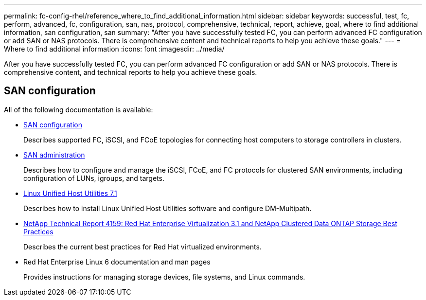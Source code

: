 ---
permalink: fc-config-rhel/reference_where_to_find_additional_information.html
sidebar: sidebar
keywords: successful, test, fc, perform, advanced, fc, configuration, san, nas, protocol, comprehensive, technical, report, achieve, goal, where to find additional information, san configuration, san
summary: "After you have successfully tested FC, you can perform advanced FC configuration or add SAN or NAS protocols. There is comprehensive content and technical reports to help you achieve these goals."
---
= Where to find additional information
:icons: font
:imagesdir: ../media/

[.lead]
After you have successfully tested FC, you can perform advanced FC configuration or add SAN or NAS protocols. There is comprehensive content, and technical reports to help you achieve these goals.

== SAN configuration

All of the following documentation is available:

* https://docs.netapp.com/us-en/ontap/san-config/index.html[SAN configuration^]
+
Describes supported FC, iSCSI, and FCoE topologies for connecting host computers to storage controllers in clusters.

* https://docs.netapp.com/us-en/ontap/san-admin/index.html[SAN administration^]
+
Describes how to configure and manage the iSCSI, FCoE, and FC protocols for clustered SAN environments, including configuration of LUNs, igroups, and targets.

* https://docs.netapp.com/us-en/ontap-sanhost/hu_luhu_71.html[Linux Unified Host Utilities 7.1^]
+
Describes how to install Linux Unified Host Utilities software and configure DM-Multipath.

* http://www.netapp.com/us/media/tr-4159.pdf[NetApp Technical Report 4159: Red Hat Enterprise Virtualization 3.1 and NetApp Clustered Data ONTAP Storage Best Practices^]
+
Describes the current best practices for Red Hat virtualized environments.

* Red Hat Enterprise Linux 6 documentation and man pages
+
Provides instructions for managing storage devices, file systems, and Linux commands.
